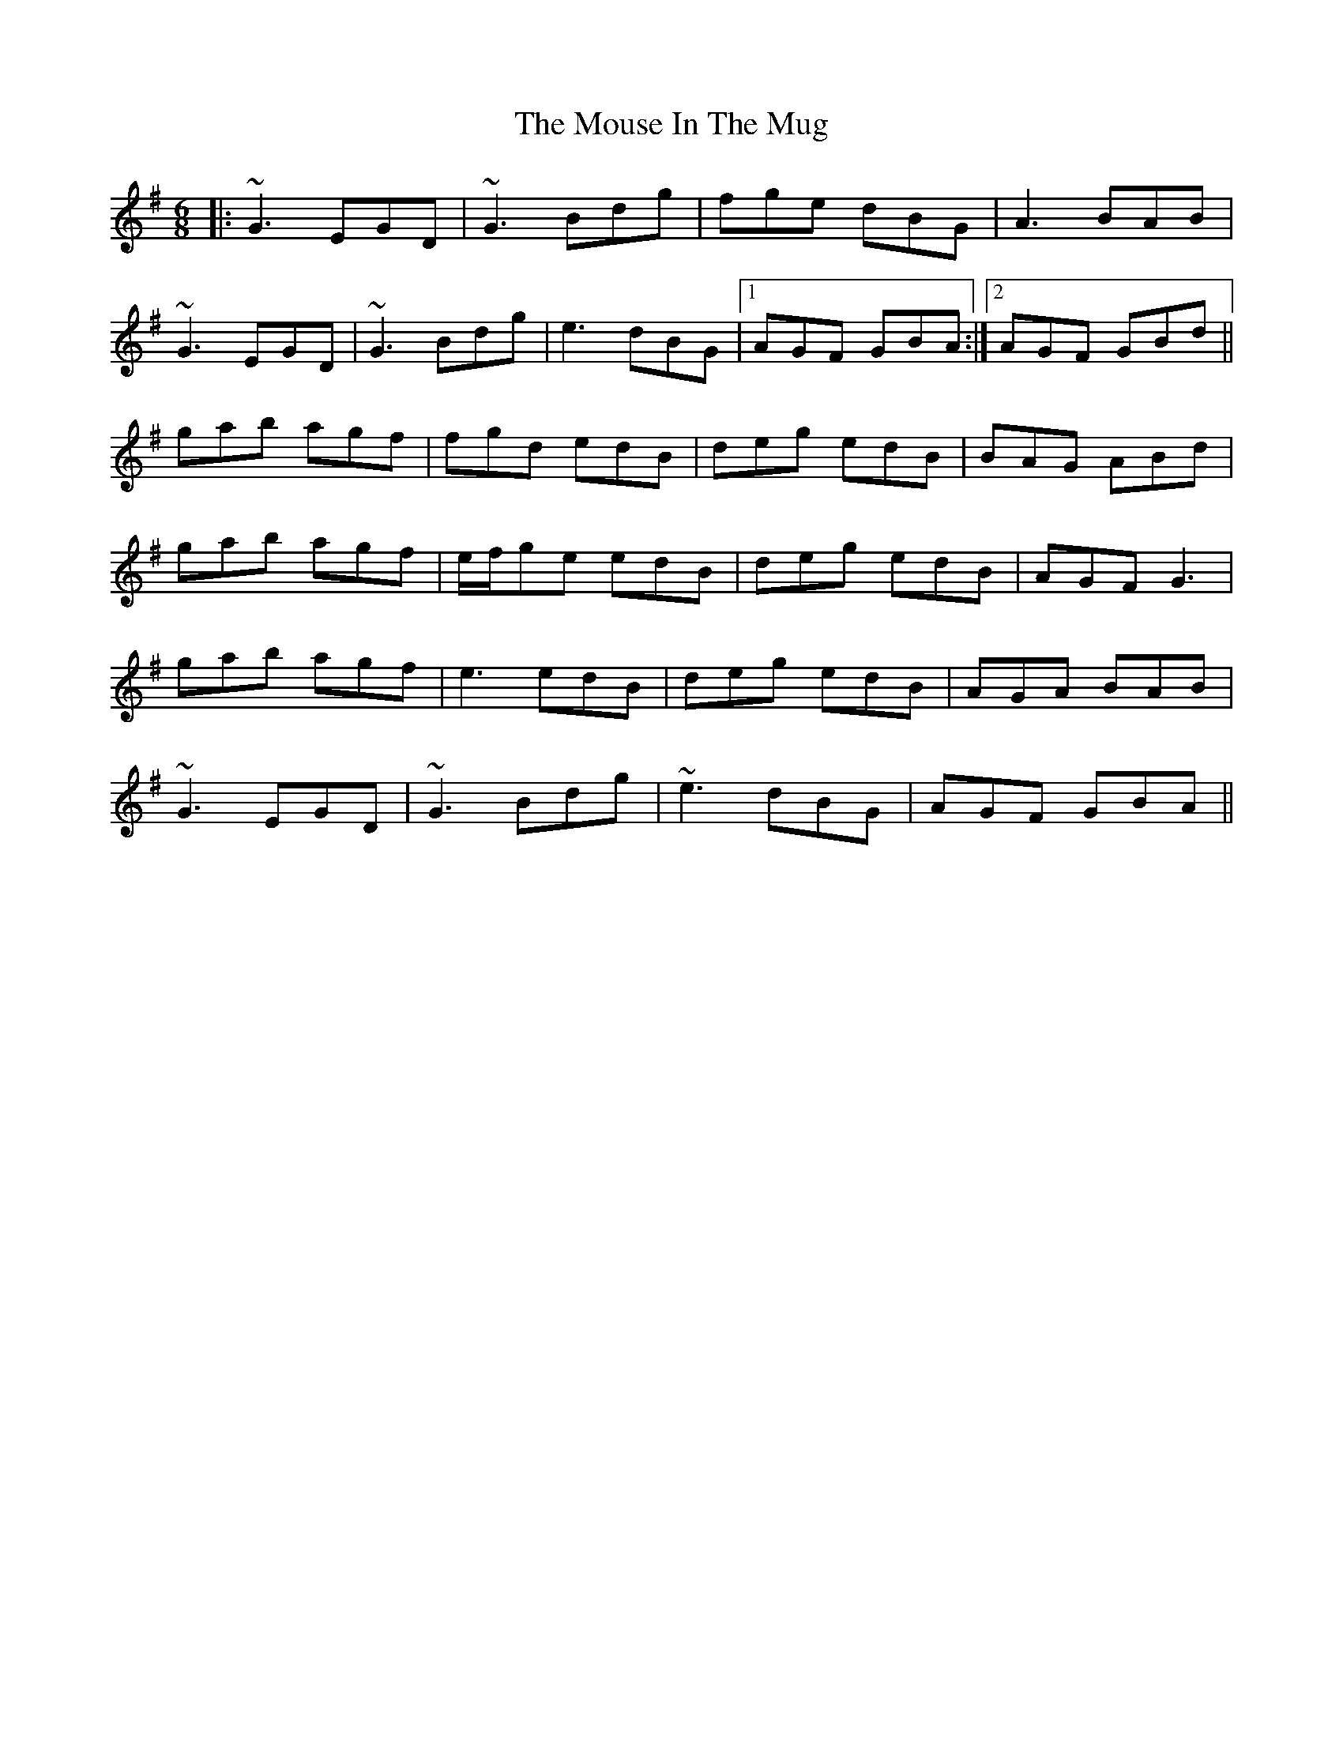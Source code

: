 X: 27971
T: Mouse In The Mug, The
R: jig
M: 6/8
K: Gmajor
|:~G3 EGD|~G3 Bdg|fge dBG|A3 BAB|
~G3 EGD|~G3 Bdg|e3 dBG|1 AGF GBA:|2 AGF GBd||
gab agf|fgd edB|deg edB|BAG ABd|
gab agf|e/f/ge edB|deg edB|AGF G3|
gab agf|e3 edB|deg edB|AGA BAB|
~G3 EGD|~G3 Bdg|~e3 dBG|AGF GBA||

